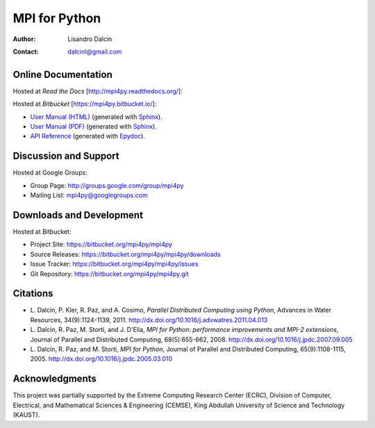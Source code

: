 ==============
MPI for Python
==============

:Author:  Lisandro Dalcin
:Contact: dalcinl@gmail.com


Online Documentation
--------------------

Hosted at *Read the Docs* [http://mpi4py.readthedocs.org/]:

.. image::  https://readthedocs.org/projects/mpi4py/badge/?version=stable
   :target: https://mpi4py.readthedocs.org/stable/
.. image::  https://readthedocs.org/projects/mpi4py/badge/?version=latest
   :target: https://mpi4py.readthedocs.org/latest/

Hosted at *Bitbucket* [https://mpi4py.bitbucket.io/]:

+ `User Manual (HTML)`_ (generated with Sphinx_).
+ `User Manual (PDF)`_  (generated with Sphinx_).
+ `API Reference`_      (generated with Epydoc_).

.. _User Manual (HTML): usrman/index.html
.. _User Manual (PDF):  mpi4py.pdf
.. _API Reference:      apiref/index.html

.. _Sphinx: http://sphinx-doc.org/
.. _Epydoc: http://epydoc.sourceforge.net/


Discussion and Support
----------------------

Hosted at Google Groups:

+ Group Page:   http://groups.google.com/group/mpi4py
+ Mailing List: mpi4py@googlegroups.com


Downloads and Development
-------------------------

Hosted at Bitbucket:

+ Project Site:    https://bitbucket.org/mpi4py/mpi4py
+ Source Releases: https://bitbucket.org/mpi4py/mpi4py/downloads
+ Issue Tracker:   https://bitbucket.org/mpi4py/mpi4py/issues
+ Git Repository:  https://bitbucket.org/mpi4py/mpi4py.git


Citations
---------

+ L. Dalcin, P. Kler, R. Paz, and A. Cosimo,
  *Parallel Distributed Computing using Python*,
  Advances in Water Resources, 34(9):1124-1139, 2011.
  http://dx.doi.org/10.1016/j.advwatres.2011.04.013

+ L. Dalcin, R. Paz, M. Storti, and J. D'Elia,
  *MPI for Python: performance improvements and MPI-2 extensions*,
  Journal of Parallel and Distributed Computing, 68(5):655-662, 2008.
  http://dx.doi.org/10.1016/j.jpdc.2007.09.005

+ L. Dalcin, R. Paz, and M. Storti,
  *MPI for Python*,
  Journal of Parallel and Distributed Computing, 65(9):1108-1115, 2005.
  http://dx.doi.org/10.1016/j.jpdc.2005.03.010


Acknowledgments
---------------

This project was partially supported by the
Extreme Computing Research Center (ECRC),
Division of Computer, Electrical, and
Mathematical Sciences & Engineering (CEMSE),
King Abdullah University of Science and Technology (KAUST).
